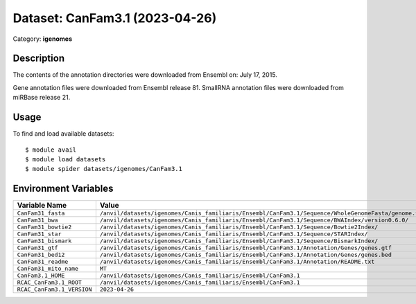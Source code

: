 ===============================
Dataset: CanFam3.1 (2023-04-26)
===============================

Category: **igenomes**

Description
-----------

The contents of the annotation directories were downloaded from Ensembl on: July 17, 2015.

Gene annotation files were downloaded from Ensembl release 81. SmallRNA annotation files were downloaded from miRBase release 21.

Usage
-----

To find and load available datasets::

    $ module avail
    $ module load datasets
    $ module spider datasets/igenomes/CanFam3.1

Environment Variables
-------------------

.. list-table::
   :header-rows: 1
   :widths: 25 75

   * - **Variable Name**
     - **Value**
   * - ``CanFam31_fasta``
     - ``/anvil/datasets/igenomes/Canis_familiaris/Ensembl/CanFam3.1/Sequence/WholeGenomeFasta/genome.fa``
   * - ``CanFam31_bwa``
     - ``/anvil/datasets/igenomes/Canis_familiaris/Ensembl/CanFam3.1/Sequence/BWAIndex/version0.6.0/``
   * - ``CanFam31_bowtie2``
     - ``/anvil/datasets/igenomes/Canis_familiaris/Ensembl/CanFam3.1/Sequence/Bowtie2Index/``
   * - ``CanFam31_star``
     - ``/anvil/datasets/igenomes/Canis_familiaris/Ensembl/CanFam3.1/Sequence/STARIndex/``
   * - ``CanFam31_bismark``
     - ``/anvil/datasets/igenomes/Canis_familiaris/Ensembl/CanFam3.1/Sequence/BismarkIndex/``
   * - ``CanFam31_gtf``
     - ``/anvil/datasets/igenomes/Canis_familiaris/Ensembl/CanFam3.1/Annotation/Genes/genes.gtf``
   * - ``CanFam31_bed12``
     - ``/anvil/datasets/igenomes/Canis_familiaris/Ensembl/CanFam3.1/Annotation/Genes/genes.bed``
   * - ``CanFam31_readme``
     - ``/anvil/datasets/igenomes/Canis_familiaris/Ensembl/CanFam3.1/Annotation/README.txt``
   * - ``CanFam31_mito_name``
     - ``MT``
   * - ``CanFam3.1_HOME``
     - ``/anvil/datasets/igenomes/Canis_familiaris/Ensembl/CanFam3.1``
   * - ``RCAC_CanFam3.1_ROOT``
     - ``/anvil/datasets/igenomes/Canis_familiaris/Ensembl/CanFam3.1``
   * - ``RCAC_CanFam3.1_VERSION``
     - ``2023-04-26``
